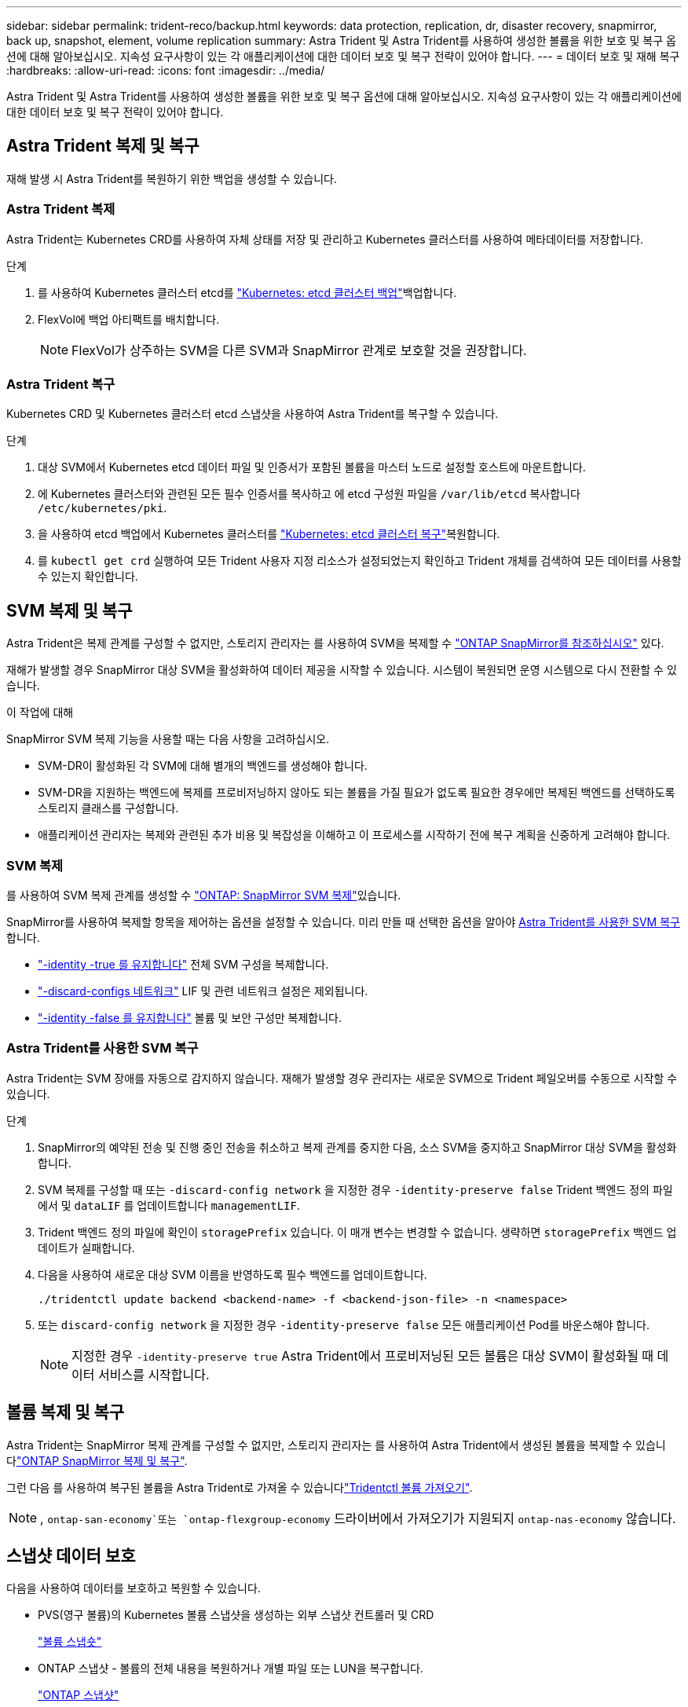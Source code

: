 ---
sidebar: sidebar 
permalink: trident-reco/backup.html 
keywords: data protection, replication, dr, disaster recovery, snapmirror, back up, snapshot, element, volume replication 
summary: Astra Trident 및 Astra Trident를 사용하여 생성한 볼륨을 위한 보호 및 복구 옵션에 대해 알아보십시오. 지속성 요구사항이 있는 각 애플리케이션에 대한 데이터 보호 및 복구 전략이 있어야 합니다. 
---
= 데이터 보호 및 재해 복구
:hardbreaks:
:allow-uri-read: 
:icons: font
:imagesdir: ../media/


[role="lead"]
Astra Trident 및 Astra Trident를 사용하여 생성한 볼륨을 위한 보호 및 복구 옵션에 대해 알아보십시오. 지속성 요구사항이 있는 각 애플리케이션에 대한 데이터 보호 및 복구 전략이 있어야 합니다.



== Astra Trident 복제 및 복구

재해 발생 시 Astra Trident를 복원하기 위한 백업을 생성할 수 있습니다.



=== Astra Trident 복제

Astra Trident는 Kubernetes CRD를 사용하여 자체 상태를 저장 및 관리하고 Kubernetes 클러스터를 사용하여 메타데이터를 저장합니다.

.단계
. 를 사용하여 Kubernetes 클러스터 etcd를 link:https://kubernetes.io/docs/tasks/administer-cluster/configure-upgrade-etcd/#backing-up-an-etcd-cluster["Kubernetes: etcd 클러스터 백업"^]백업합니다.
. FlexVol에 백업 아티팩트를 배치합니다.
+

NOTE: FlexVol가 상주하는 SVM을 다른 SVM과 SnapMirror 관계로 보호할 것을 권장합니다.





=== Astra Trident 복구

Kubernetes CRD 및 Kubernetes 클러스터 etcd 스냅샷을 사용하여 Astra Trident를 복구할 수 있습니다.

.단계
. 대상 SVM에서 Kubernetes etcd 데이터 파일 및 인증서가 포함된 볼륨을 마스터 노드로 설정할 호스트에 마운트합니다.
. 에 Kubernetes 클러스터와 관련된 모든 필수 인증서를 복사하고 에 etcd 구성원 파일을 `/var/lib/etcd` 복사합니다 `/etc/kubernetes/pki`.
. 을 사용하여 etcd 백업에서 Kubernetes 클러스터를 link:https://kubernetes.io/docs/tasks/administer-cluster/configure-upgrade-etcd/#restoring-an-etcd-cluster["Kubernetes: etcd 클러스터 복구"^]복원합니다.
. 를 `kubectl get crd` 실행하여 모든 Trident 사용자 지정 리소스가 설정되었는지 확인하고 Trident 개체를 검색하여 모든 데이터를 사용할 수 있는지 확인합니다.




== SVM 복제 및 복구

Astra Trident은 복제 관계를 구성할 수 없지만, 스토리지 관리자는 를 사용하여 SVM을 복제할 수 https://docs.netapp.com/us-en/ontap/data-protection/snapmirror-svm-replication-concept.html["ONTAP SnapMirror를 참조하십시오"^] 있다.

재해가 발생할 경우 SnapMirror 대상 SVM을 활성화하여 데이터 제공을 시작할 수 있습니다. 시스템이 복원되면 운영 시스템으로 다시 전환할 수 있습니다.

.이 작업에 대해
SnapMirror SVM 복제 기능을 사용할 때는 다음 사항을 고려하십시오.

* SVM-DR이 활성화된 각 SVM에 대해 별개의 백엔드를 생성해야 합니다.
* SVM-DR을 지원하는 백엔드에 복제를 프로비저닝하지 않아도 되는 볼륨을 가질 필요가 없도록 필요한 경우에만 복제된 백엔드를 선택하도록 스토리지 클래스를 구성합니다.
* 애플리케이션 관리자는 복제와 관련된 추가 비용 및 복잡성을 이해하고 이 프로세스를 시작하기 전에 복구 계획을 신중하게 고려해야 합니다.




=== SVM 복제

를 사용하여 SVM 복제 관계를 생성할 수 link:https://docs.netapp.com/us-en/ontap/data-protection/snapmirror-svm-replication-workflow-concept.html["ONTAP: SnapMirror SVM 복제"^]있습니다.

SnapMirror를 사용하여 복제할 항목을 제어하는 옵션을 설정할 수 있습니다. 미리 만들 때 선택한 옵션을 알아야 <<Astra Trident를 사용한 SVM 복구>>합니다.

* link:https://docs.netapp.com/us-en/ontap/data-protection/replicate-entire-svm-config-task.html["-identity -true 를 유지합니다"^] 전체 SVM 구성을 복제합니다.
* link:https://docs.netapp.com/us-en/ontap/data-protection/exclude-lifs-svm-replication-task.html["-discard-configs 네트워크"^] LIF 및 관련 네트워크 설정은 제외됩니다.
* link:https://docs.netapp.com/us-en/ontap/data-protection/exclude-network-name-service-svm-replication-task.html["-identity -false 를 유지합니다"^] 볼륨 및 보안 구성만 복제합니다.




=== Astra Trident를 사용한 SVM 복구

Astra Trident는 SVM 장애를 자동으로 감지하지 않습니다. 재해가 발생할 경우 관리자는 새로운 SVM으로 Trident 페일오버를 수동으로 시작할 수 있습니다.

.단계
. SnapMirror의 예약된 전송 및 진행 중인 전송을 취소하고 복제 관계를 중지한 다음, 소스 SVM을 중지하고 SnapMirror 대상 SVM을 활성화합니다.
. SVM 복제를 구성할 때 또는 `-discard-config network` 을 지정한 경우 `-identity-preserve false` Trident 백엔드 정의 파일에서 및 `dataLIF` 를 업데이트합니다 `managementLIF`.
. Trident 백엔드 정의 파일에 확인이 `storagePrefix` 있습니다. 이 매개 변수는 변경할 수 없습니다. 생략하면 `storagePrefix` 백엔드 업데이트가 실패합니다.
. 다음을 사용하여 새로운 대상 SVM 이름을 반영하도록 필수 백엔드를 업데이트합니다.
+
[listing]
----
./tridentctl update backend <backend-name> -f <backend-json-file> -n <namespace>
----
. 또는 `discard-config network` 을 지정한 경우 `-identity-preserve false` 모든 애플리케이션 Pod를 바운스해야 합니다.
+

NOTE: 지정한 경우 `-identity-preserve true` Astra Trident에서 프로비저닝된 모든 볼륨은 대상 SVM이 활성화될 때 데이터 서비스를 시작합니다.





== 볼륨 복제 및 복구

Astra Trident는 SnapMirror 복제 관계를 구성할 수 없지만, 스토리지 관리자는 를 사용하여 Astra Trident에서 생성된 볼륨을 복제할 수 있습니다link:https://docs.netapp.com/us-en/ontap/data-protection/snapmirror-disaster-recovery-concept.html["ONTAP SnapMirror 복제 및 복구"^].

그런 다음 를 사용하여 복구된 볼륨을 Astra Trident로 가져올 수 있습니다link:../trident-use/vol-import.html["Tridentctl 볼륨 가져오기"].


NOTE: ,  `ontap-san-economy`또는 `ontap-flexgroup-economy` 드라이버에서 가져오기가 지원되지 `ontap-nas-economy` 않습니다.



== 스냅샷 데이터 보호

다음을 사용하여 데이터를 보호하고 복원할 수 있습니다.

* PVS(영구 볼륨)의 Kubernetes 볼륨 스냅샷을 생성하는 외부 스냅샷 컨트롤러 및 CRD
+
link:../trident-use/vol-snapshots.html["볼륨 스냅숏"]

* ONTAP 스냅샷 - 볼륨의 전체 내용을 복원하거나 개별 파일 또는 LUN을 복구합니다.
+
link:https://docs.netapp.com/us-en/ontap/data-protection/manage-local-snapshot-copies-concept.html["ONTAP 스냅샷"^]





== Astra Control Center 애플리케이션 복제

Astra Control을 사용하면 SnapMirror의 비동기식 복제 기능을 사용하여 클러스터 간에 데이터 및 애플리케이션 변경 사항을 복제할 수 있습니다.

link:https://docs.netapp.com/us-en/astra-control-center/use/replicate_snapmirror.html["Astra Control: SnapMirror 기술을 사용하여 원격 시스템에 애플리케이션을 복제합니다"^]
